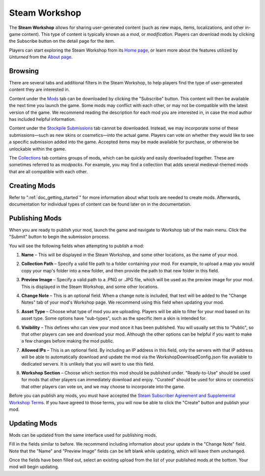 .. _doc_steam_workshop:

Steam Workshop
==============

The **Steam Workshop** allows for sharing user-generated content (such as new maps, items, localizations, and other in-game content). This type of content is typically known as a *mod*, or *modification*. Players can download mods by clicking the Subscribe button on the detail page for the item.

Players can start exploring the Steam Workshop from its `Home page <https://steamcommunity.com/app/304930/workshop/>`_, or learn more about the features utilized by *Unturned* from the `About page <https://steamcommunity.com/workshop/about/?appid=304930>`_.

Browsing
--------

There are several tabs and additional filters in the Steam Workshop, to help players find the type of user-generated content they are interested in.

Content under the `Mods <https://steamcommunity.com/workshop/browse/?appid=304930&section=readytouseitems>`_ tab can be downloaded by clicking the "Subscribe" button. This content will then be available the next time you launch the game. Some mods may conflict with each other, or may not be compatible with the latest version of the game. We recommend reading the description for each mod you are interested in, in case the mod author has included helpful information.

Content under the `Stockpile Submissions <https://steamcommunity.com/workshop/browse/?appid=304930&section=mtxitems>`_ tab cannot be downloaded. Instead, we may incorporate some of these submissions—such as new skins or cosmetics—into the actual game. Players can vote on whether they would like to see a specific submission added into the game. Accepted items may be made available for purchase, or otherwise be unlockable within the game.

The `Collections <https://steamcommunity.com/workshop/browse/?appid=304930&section=collections>`_ tab contains groups of mods, which can be quickly and easily downloaded together. These are sometimes referred to as *modpacks*. For example, you may find a collection that adds several medieval-themed mods that are all compatible with each other.

Creating Mods
-------------

Refer to ":ref:`doc_getting_started`" for more information about what tools are needed to create mods. Afterwards, documentation for individual types of content can be found later on in the documentation.

Publishing Mods
---------------

When you are ready to publish your mod, launch the game and navigate to Workshop tab of the main menu. Click the "Submit" button to begin the submission process.

You will see the following fields when attempting to publish a mod:

#. | **Name** – This will be displayed in the Steam Workshop, and some other locations, as the name of your mod.

#. | **Collection Path** – Specify a valid file path to a folder containing your mod. For example, to upload a map you would copy your map's folder into a new folder, and then provide the path to that new folder in this field.

#. | **Preview Image** – Specify a valid path to a .PNG or .JPG file, which will be used as the preview image for your mod. This is displayed in the Steam Workshop, and some other locations.

#. | **Change Note** – This is an optional field. When a change note is included, that text will be added to the "Change Notes" tab of your mod's Workshop page. We recommend using this field when updating your mod.

#. | **Asset Type** – Choose what type of mod you are uploading. Players will be able to filter for your mod based on its asset type. Some options have "sub-types", such as the specific item a skin is intended for.

#. | **Visibility** – This defines who can view your mod once it has been published. You will usually set this to "Public", so that other players can see and download your mod. Although the other options can be helpful if you want to make a few changes before making the mod public.

#. | **Allowed IPs** – This is an optional field. By including an IP address in this field, only the servers with that IP address will be able to automatically download and update the mod via the WorkshopDownloadConfig.json file available to dedicated servers. It is unlikely that you will want to use this field.

#. | **Workshop Section** – Choose which section this mod should be published under. "Ready-to-Use" should be used for mods that other players can immediately download and enjoy. "Curated" should be used for skins or cosmetics that other players can vote on, and we may choose to incorporate into the game.

Before you can publish any mods, you must have accepted the `Steam Subscriber Agreement and Supplemental Workshop Terms <https://steamcommunity.com/sharedfiles/workshoplegalagreement/?appid=304930>`_. If you have agreed to those terms, you will now be able to click the "Create" button and publish your mod.

Updating Mods
-------------

Mods can be updated from the same interface used for publishing mods.

Fill in the fields similar to before. We recommend including information about your update in the "Change Note" field. Note that the "Name" and "Preview Image" fields can be left blank while updating, which will leave them unchanged.

Once the fields have been filled out, select an existing upload from the list of your published mods at the bottom. Your mod will begin updating.
